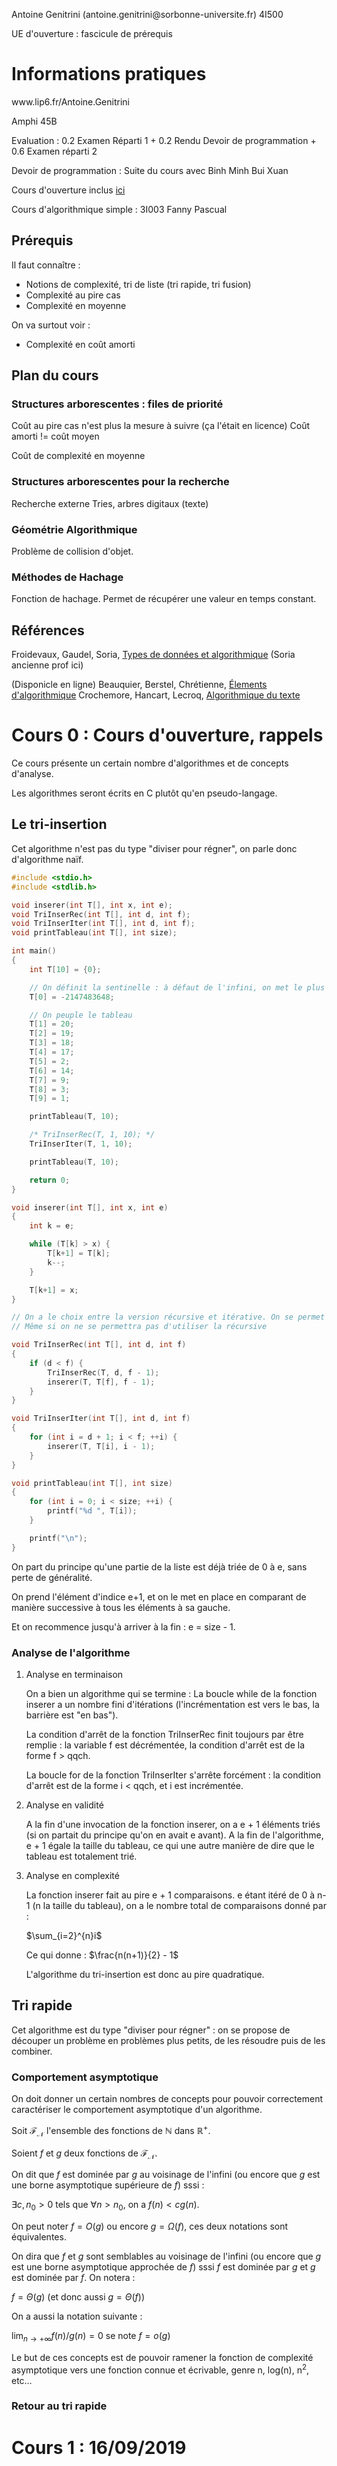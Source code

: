 #+TITLE : Prise de notes CM 4I500 ALGAV
#+PROPERTY: header-args :mkdirp yes
#+STARTUP: inlineimages

Antoine Genitrini (antoine.genitrini@sorbonne-universite.fr)
4I500

UE d'ouverture : fascicule de prérequis

* Informations pratiques

www.lip6.fr/Antoine.Genitrini

Amphi 45B

Evaluation :
0.2 Examen Réparti 1 + 0.2 Rendu Devoir de programmation + 0.6 Examen réparti 2

Devoir de programmation :
Suite du cours avec Binh Minh Bui Xuan

Cours d'ouverture inclus [[./CM0/cours0.pdf][ici]]

Cours d'algorithmique simple : 3I003 
Fanny Pascual

** Prérequis

Il faut connaître :
- Notions de complexité, tri de liste (tri rapide, tri fusion)
- Complexité au pire cas
- Complexité en moyenne

On va surtout voir :
- Complexité en coût amorti

** Plan du cours

*** Structures arborescentes : files de priorité

Coût au pire cas n'est plus la mesure à suivre (ça l'était en licence)
Coût amorti != coût moyen

Coût de complexité en moyenne

*** Structures arborescentes pour la recherche

Recherche externe
Tries, arbres digitaux (texte)

*** Géométrie Algorithmique

Problème de collision d'objet.

*** Méthodes de Hachage

Fonction de hachage. Permet de récupérer une valeur en temps constant.

** Références

Froidevaux, Gaudel, Soria, _Types de données et algorithmique_
(Soria ancienne prof ici)

(Disponicle en ligne)
Beauquier, Berstel, Chrétienne, _Élements d'algorithmique_
Crochemore, Hancart, Lecroq, _Algorithmique du texte_


* Cours 0 : Cours d'ouverture, rappels

Ce cours présente un certain nombre d'algorithmes et de concepts d'analyse.

Les algorithmes seront écrits en C plutôt qu'en pseudo-langage.

** Le tri-insertion

Cet algorithme n'est pas du type "diviser pour régner", on parle donc d'algorithme naïf.

#+BEGIN_SRC c :tangle ./CM0/triinsertion.c
  #include <stdio.h>
  #include <stdlib.h>

  void inserer(int T[], int x, int e);
  void TriInserRec(int T[], int d, int f);
  void TriInserIter(int T[], int d, int f);
  void printTableau(int T[], int size);

  int main()
  {
	  int T[10] = {0};

	  // On définit la sentinelle : à défaut de l'infini, on met le plus petit nombre écrivable sur 4 octets
	  T[0] = -2147483648;

	  // On peuple le tableau
	  T[1] = 20;
	  T[2] = 19;
	  T[3] = 18;
	  T[4] = 17;
	  T[5] = 2;
	  T[6] = 14;
	  T[7] = 9;
	  T[8] = 3;
	  T[9] = 1;

	  printTableau(T, 10);

	  /* TriInserRec(T, 1, 10); */
	  TriInserIter(T, 1, 10);

	  printTableau(T, 10);

	  return 0;
  }

  void inserer(int T[], int x, int e)
  {
	  int k = e;

	  while (T[k] > x) {
		  T[k+1] = T[k];
		  k--;
	  }

	  T[k+1] = x;
  }

  // On a le choix entre la version récursive et itérative. On se permet d'implémenter les deux
  // Même si on ne se permettra pas d'utiliser la récursive

  void TriInserRec(int T[], int d, int f)
  {
	  if (d < f) {
		  TriInserRec(T, d, f - 1);
		  inserer(T, T[f], f - 1);
	  }
  }

  void TriInserIter(int T[], int d, int f)
  {
	  for (int i = d + 1; i < f; ++i) {
		  inserer(T, T[i], i - 1);
	  }
  }

  void printTableau(int T[], int size)
  {
	  for (int i = 0; i < size; ++i) {
		  printf("%d ", T[i]);
	  }

	  printf("\n");
  }
#+END_SRC

On part du principe qu'une partie de la liste est déjà triée de 0 à e, sans perte de généralité.

On prend l'élément d'indice e+1, et on le met en place en comparant de manière successive à tous les éléments à sa gauche.

Et on recommence jusqu'à arriver à la fin : e = size - 1.

*** Analyse de l'algorithme

**** Analyse en terminaison

On a bien un algorithme qui se termine : La boucle while de la fonction inserer a un nombre fini d'itérations (l'incrémentation est vers le bas, la barrière est "en bas").

La condition d'arrêt de la fonction TriInserRec finit toujours par être remplie : la variable f est décrémentée, la condition d'arrêt est de la forme f > qqch.

La boucle for de la fonction TriInserIter s'arrête forcément : la condition d'arrêt est de la forme i < qqch, et i est incrémentée.

**** Analyse en validité

A la fin d'une invocation de la fonction inserer, on a e + 1 éléments triés (si on partait du principe qu'on en avait e avant). A la fin de l'algorithme, e + 1 égale la taille du tableau, ce qui une autre manière de dire que le tableau est totalement trié.

**** Analyse en complexité

La fonction inserer fait au pire e + 1 comparaisons. e étant itéré de 0 à n-1 (n la taille du tableau), on a le nombre total de comparaisons donné par :

$\sum_{i=2}^{n}i$

Ce qui donne : $\frac{n(n+1)}{2} - 1$

L'algorithme du tri-insertion est donc au pire quadratique.

** Tri rapide

Cet algorithme est du type "diviser pour régner" : on se propose de découper un problème en problèmes plus petits, de les résoudre puis de les combiner.

*** Comportement asymptotique

On doit donner un certain nombres de concepts pour pouvoir correctement caractériser le comportement asymptotique d'un algorithme.

#+BEGIN_DEFINITION
Soit $\mathcal{F}_{\mathcal{N}}$ l'ensemble des fonctions de $\mathbb{N}$ dans $\mathbb{R}^{+}$.

Soient $f$ et $g$ deux fonctions de $\mathcal{F}_{\mathcal{N}}$.

On dit que $f$ est dominée par $g$ au voisinage de l'infini (ou encore que $g$ est une borne asymptotique supérieure de $f$) sssi :

$\exists c, n_0 > 0$ tels que $\forall n > n_0$, on a $f(n) < cg(n)$.

On peut noter $f = O(g)$ ou encore $g = \Omega(f)$, ces deux notations sont équivalentes.
#+END_DEFINITION

#+BEGIN_DEFINITION
On dira que $f$ et $g$ sont semblables au voisinage de l'infini (ou encore que $g$ est une borne asymptotique approchée de $f$) sssi $f$ est dominée par $g$ et $g$ est dominée par $f$. On notera :

$f = \Theta(g)$ (et donc aussi $g = \Theta(f)$)
#+END_DEFINITION

#+BEGIN_DEFINITION
On a aussi la notation suivante :

$\lim_{n \to +\infty} f(n)/g(n) = 0$ se note $f = o(g)$
#+END_DEFINITION

Le but de ces concepts est de pouvoir ramener la fonction de complexité asymptotique vers une fonction connue et écrivable, genre n, log(n), n^2, etc...

*** Retour au tri rapide



* Cours 1 : 16/09/2019

** Chapitre 0

*** Notion de complexité

#+BEGIN_DEFINITION
Soit n la taille de l'entrée, et k une constante.

P : Se dit des problèmes qui se calculent en temps polynomial O(n^k)
EXP : Se calculent en temps exponentiel O(2^n)
NP : intermédiaire (Est-ce que les problèmes intermédiaires sont des problèmes P ou des problèmes NP-difficiles)
#+END_DEFINITION

On ne parlera pas des problèmes exponentiels.

Exemples de problèmes polynômiaux : tri, recherche, géométrie, texte, arithmétique.

*** Analyse d'algorithmes

Il faut définir une notion de taille (pas univoque, on peut en définir plusieurs).

Pour donner une complexité (nlog(n)), il faut donner aussi l'opération effectuée (permutation, etc...)

L'opération fondamentale doit être explicitée pour pouvoir permettre les comparaisons.

Plusieurs choses peuvent être comparées :
- Dans le meilleur des cas : min{ T_A(e) ; e \in E_n}
- Dans le pire des cas : max{ T_A(e) ; e \in E_n}
- En moyenne : 1 / (|E_n|) * \sum_{e \in E_n} T_A(e)

#+BEGIN_QUOTE
On pourrait à la limite donner une distribution de probabilité (et pas seulement un moment) d'un algorithme.
#+END_QUOTE

On introduit une nouvelle notion : complexité amortie, définie comme le coût d'une suite d'opération (donc moyenne des coûts )

*** Notions de mathématiques

On définit les trois notions principales :

Ordres de grandeur asymptotique. [Insérer en latex]

Comparaisons d'ordre de grandeur. [Insérer image]

** Chapitre 1 : Files de priorité

Complexité amortie : On est au plus proche de ce qui se passe en pratique.

Interclassement de liste : linéaire en la somme des tailles des deux listes.

*** Opérations de files de priorité

Ensemble d'éléments, chaque d'élément identifié par une clé, on veut trouver le minimum des clés. (typiquement une valeur de priorité pour un ordonnanceur)

Il faut un ordre total : on doit pouvoir comparer toujours deux éléments : on doit pouvoir dire cet élément-ci est plus petit/ égal/ plus grand que celui-là.


Opérations :

- On veut pouvoir ajouter un élément
- Supprimer l'élément de plus petite clé
- Construire une file avec n éléments reçus à la volée
- Union de plusieurs files de priorités
- Modification d'une clé

*** Tas

Un tas minimum : [insérer image]

Ensemble de valeurs distinctes deux à deux sous la forme d'un arbre. Contrainte : si on part de la racine vers les feuilles, tous les chemins possibles sont des suites strictement croissantes.

Trier un tas minimum est non-trivial (pas en temps linéaire).

On peut le construire en temps n, *donc* on le trie au moins en temps nlog(n)

*** Représentations des données et efficacité

[insérer tableau de comparaison]
[expliquer algorithme du tas, insertion]

*** Exemples

- Tri par tas (au lieu d'une liste) (heapsort)
- Sur les graphes (plus court chemin : Dijkstra ou A*), (plus court chemin entre tous les couples de sommets : Johnson), (arbre couvrant minimal : Prim)
- Interclassement de listes triées
- Compression de Huffmann

* Annexes





